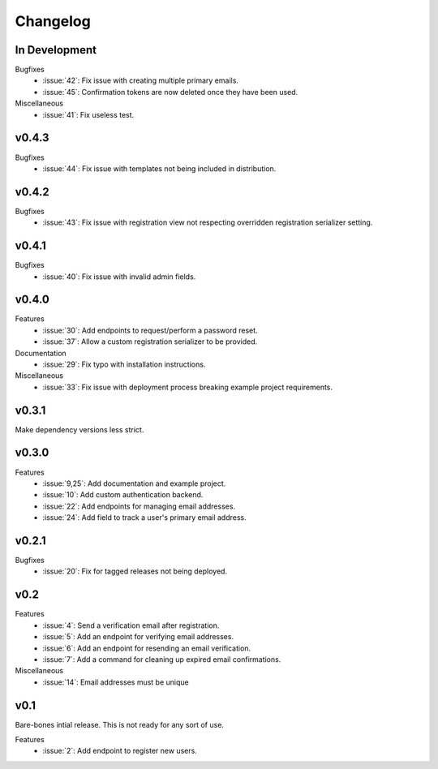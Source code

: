 Changelog
=========


In Development
--------------

Bugfixes
  * :issue:`42`: Fix issue with creating multiple primary emails.
  * :issue:`45`: Confirmation tokens are now deleted once they have been used.

Miscellaneous
  * :issue:`41`: Fix useless test.


v0.4.3
------

Bugfixes
  * :issue:`44`: Fix issue with templates not being included in distribution.


v0.4.2
------

Bugfixes
  * :issue:`43`: Fix issue with registration view not respecting overridden registration serializer setting.


v0.4.1
------

Bugfixes
  * :issue:`40`: Fix issue with invalid admin fields.


v0.4.0
------

Features
  * :issue:`30`: Add endpoints to request/perform a password reset.
  * :issue:`37`: Allow a custom registration serializer to be provided.

Documentation
  * :issue:`29`: Fix typo with installation instructions.

Miscellaneous
  * :issue:`33`: Fix issue with deployment process breaking example project requirements.


v0.3.1
------

Make dependency versions less strict.


v0.3.0
------

Features
  * :issue:`9,25`: Add documentation and example project.
  * :issue:`10`: Add custom authentication backend.
  * :issue:`22`: Add endpoints for managing email addresses.
  * :issue:`24`: Add field to track a user's primary email address.


v0.2.1
------

Bugfixes
  * :issue:`20`: Fix for tagged releases not being deployed.


v0.2
----

Features
  * :issue:`4`: Send a verification email after registration.
  * :issue:`5`: Add an endpoint for verifying email addresses.
  * :issue:`6`: Add an endpoint for resending an email verification.
  * :issue:`7`: Add a command for cleaning up expired email confirmations.

Miscellaneous
  * :issue:`14`: Email addresses must be unique


v0.1
----

Bare-bones intial release. This is not ready for any sort of use.

Features
  * :issue:`2`: Add endpoint to register new users.
